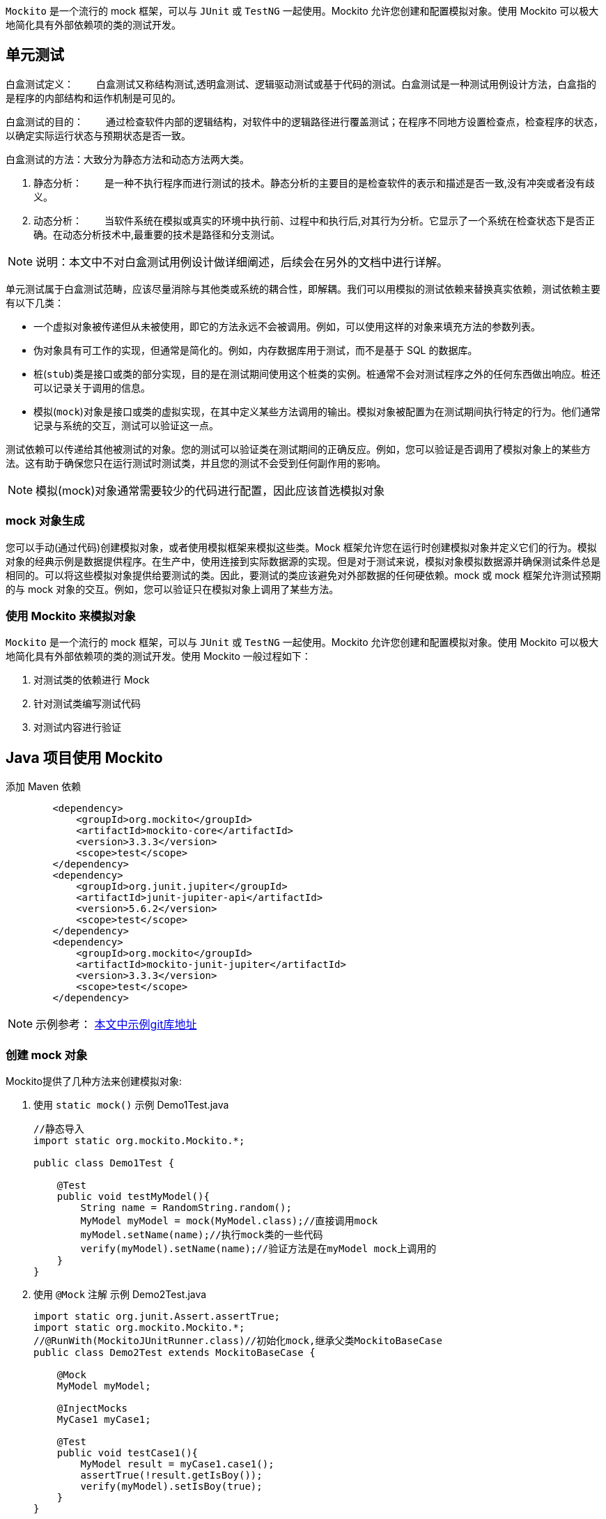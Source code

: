 :page-categories: [guide]
:page-tags: [mockito,powermock,参考指南]
:author: halley.fang
:doctype: book

`Mockito` 是一个流行的 mock 框架，可以与 `JUnit` 或 `TestNG` 一起使用。Mockito 允许您创建和配置模拟对象。使用 Mockito 可以极大地简化具有外部依赖项的类的测试开发。

//more

## 单元测试

白盒测试定义：
　　白盒测试又称结构测试,透明盒测试、逻辑驱动测试或基于代码的测试。白盒测试是一种测试用例设计方法，白盒指的是程序的内部结构和运作机制是可见的。

白盒测试的目的：
　　通过检查软件内部的逻辑结构，对软件中的逻辑路径进行覆盖测试；在程序不同地方设置检查点，检查程序的状态，以确定实际运行状态与预期状态是否一致。

白盒测试的方法：大致分为静态方法和动态方法两大类。

A. 静态分析：
　　是一种不执行程序而进行测试的技术。静态分析的主要目的是检查软件的表示和描述是否一致,没有冲突或者没有歧义。

B. 动态分析：
　　当软件系统在模拟或真实的环境中执行前、过程中和执行后,对其行为分析。它显示了一个系统在检查状态下是否正确。在动态分析技术中,最重要的技术是路径和分支测试。

[NOTE]
====
说明：本文中不对白盒测试用例设计做详细阐述，后续会在另外的文档中进行详解。
====

单元测试属于白盒测试范畴，应该尽量消除与其他类或系统的耦合性，即解耦。我们可以用模拟的测试依赖来替换真实依赖，测试依赖主要有以下几类：

* 一个虚拟对象被传递但从未被使用，即它的方法永远不会被调用。例如，可以使用这样的对象来填充方法的参数列表。
* 伪对象具有可工作的实现，但通常是简化的。例如，内存数据库用于测试，而不是基于 SQL 的数据库。
* 桩(`stub`)类是接口或类的部分实现，目的是在测试期间使用这个桩类的实例。桩通常不会对测试程序之外的任何东西做出响应。桩还可以记录关于调用的信息。
* 模拟(`mock`)对象是接口或类的虚拟实现，在其中定义某些方法调用的输出。模拟对象被配置为在测试期间执行特定的行为。他们通常记录与系统的交互，测试可以验证这一点。

测试依赖可以传递给其他被测试的对象。您的测试可以验证类在测试期间的正确反应。例如，您可以验证是否调用了模拟对象上的某些方法。这有助于确保您只在运行测试时测试类，并且您的测试不会受到任何副作用的影响。

[NOTE]
====
模拟(mock)对象通常需要较少的代码进行配置，因此应该首选模拟对象
====

### mock 对象生成

您可以手动(通过代码)创建模拟对象，或者使用模拟框架来模拟这些类。Mock 框架允许您在运行时创建模拟对象并定义它们的行为。模拟对象的经典示例是数据提供程序。在生产中，使用连接到实际数据源的实现。但是对于测试来说，模拟对象模拟数据源并确保测试条件总是相同的。可以将这些模拟对象提供给要测试的类。因此，要测试的类应该避免对外部数据的任何硬依赖。mock 或 mock 框架允许测试预期的与 mock 对象的交互。例如，您可以验证只在模拟对象上调用了某些方法。

### 使用 Mockito 来模拟对象

`Mockito` 是一个流行的 mock 框架，可以与 `JUnit` 或 `TestNG` 一起使用。Mockito 允许您创建和配置模拟对象。使用 Mockito 可以极大地简化具有外部依赖项的类的测试开发。使用 Mockito 一般过程如下：

. 对测试类的依赖进行 Mock
. 针对测试类编写测试代码
. 对测试内容进行验证


## Java 项目使用 Mockito

添加 Maven 依赖

```xml
        <dependency>
            <groupId>org.mockito</groupId>
            <artifactId>mockito-core</artifactId>
            <version>3.3.3</version>
            <scope>test</scope>
        </dependency>
        <dependency>
            <groupId>org.junit.jupiter</groupId>
            <artifactId>junit-jupiter-api</artifactId>
            <version>5.6.2</version>
            <scope>test</scope>
        </dependency>
        <dependency>
            <groupId>org.mockito</groupId>
            <artifactId>mockito-junit-jupiter</artifactId>
            <version>3.3.3</version>
            <scope>test</scope>
        </dependency>
```

[NOTE]
====
示例参考： link:http://gitlab.wire.cn/platform-test/mock-demo.git[本文中示例git库地址]
====


### 创建 mock 对象

Mockito提供了几种方法来创建模拟对象:

. 使用 `static mock()`
示例 Demo1Test.java
+
```java
//静态导入
import static org.mockito.Mockito.*;

public class Demo1Test {

    @Test
    public void testMyModel(){
        String name = RandomString.random();
        MyModel myModel = mock(MyModel.class);//直接调用mock
        myModel.setName(name);//执行mock类的一些代码
        verify(myModel).setName(name);//验证方法是在myModel mock上调用的
    }
}
```

. 使用 `@Mock` 注解
示例 Demo2Test.java
+
```java
import static org.junit.Assert.assertTrue;
import static org.mockito.Mockito.*;
//@RunWith(MockitoJUnitRunner.class)//初始化mock,继承父类MockitoBaseCase
public class Demo2Test extends MockitoBaseCase {

    @Mock
    MyModel myModel;

    @InjectMocks
    MyCase1 myCase1;

    @Test
    public void testCase1(){
        MyModel result = myCase1.case1();
        assertTrue(!result.getIsBoy());
        verify(myModel).setIsBoy(true);
    }
}
```

[NOTE]
====
Static imports
通过添加 `org.mockito.Mockito.*;` 静态导入，您可以在测试中直接使用诸如 `mock()` 之类的方法。静态导入允许您调用静态成员，即类的方法和字段，而不指定类。
使用静态导入还可以极大地提高测试代码的可读性。
====

[[初始化方式]]
[IMPORTANT]
====
Junit集成Mokito注解有以下种初始化方式：

. @RunWith(MockitoJUnitRunner.class)
. MockitoAnnotations.initMocks(this)
. @Rule

上面例子中写了 `1` 初始化mock的方式，方式 `2` 使用如下:

示例 Demo3Test.java
```java
import static org.junit.Assert.assertTrue;
import static org.mockito.Mockito.verify;

public class Demo3Test {

    @Before
    public void init() {
        MockitoAnnotations.initMocks(this);//其中this就是单元测试所在的类，在initMocks函数中Mockito会根据类中不同的注解（如@Mock, @Spy等）创建不同的mock对象，即初始化工作
    }

    @Mock
    MyModel myModel;

    @InjectMocks
    MyCase1 myCase1;

    @Test
    public void testCase1(){
        MyModel result = myCase1.case1();
        assertTrue(!result.getIsBoy());
        verify(myModel).setIsBoy(true);
    }

}
```

方式3使用如下：

示例 Demo4Test.java
```java
import static org.junit.Assert.assertTrue;
import static org.mockito.Mockito.verify;

public class Demo4Test {

    @Mock
    MyModel myModel;

    @InjectMocks
    MyCase1 myCase1;

    @Rule
    public MockitoRule mockitoRule = MockitoJUnit.rule();

    @Test
    public void testCase1(){
        MyModel result = myCase1.case1();
        assertTrue(!result.getIsBoy());
        verify(myModel).setIsBoy(true);
    }

}
```
====

### 配置测试桩

Mockito允许通过API配置它的mock的返回值。未指定的方法调用返回“空”值:

* null for objects
* 0 for numbers
* false for boolean
* empty collections for collections

#### when thenReturn 和 when thenThrow

mock可以根据传入方法的参数返回不同的值，`when(…​.).thenReturn(…​.)` 方法链用于为具有预定义参数的方法调用指定返回值。您还可以使用像 `anyString` 或 `anyInt` 这样的方法来定义依赖于输入类型的返回值。

示例 Demo5Test.java
```java
import static org.junit.Assert.*;
import static org.mockito.Mockito.*;

/**
 * when thenReturn 示例
 */
public class Demo5Test extends MockitoBaseCase {

    @Mock
    MyModel myModel;

    @Test
    public void testMyModel(){
        String name = RandomString.random();
        when(myModel.getName()).thenReturn(name);
        assertEquals(myModel.getName(),name);
        verify(myModel).getName();
    }

    /**
     * 测试多个返回
     */
    @Test
    public void testMoreThanOneReturnValue(){
        String name1 = RandomString.random();
        String name2 = RandomString.random();
        when(myModel.getName()).thenReturn(name1).thenReturn(name2);
        assertEquals(myModel.getName(),name1);//第一次调用返回name1
        assertEquals(myModel.getName(),name2);//第二次调用返回name2
        assertEquals(myModel.getName(),name2);//超过定义数则调用返回最后一次的赋值name2
        verify(myModel,times(3)).getName();
    }

    /**
         * 测试抛出异常
         */
        @Test
        public void testThrow(){
            when(myModel.getName()).thenThrow(new RuntimeException());
            try {
                myModel.getName();
            }catch (Exception e){
                e.printStackTrace();
            }finally {
                verify(myModel,times(1)).getName();
            }
        }
}
```

#### doReturn when 和 doThrow when

`doReturn(…).when(…)methodCall` 效果类似于 `when(…).then return(…)`，主要使用与以下场景：

* 对void方法进行打桩
* 对spy对象进行打桩
* 对同一个方法多次进行打桩从而在测试过程中改变mock行为

[[示例Demo6Test.java]]
示例 Demo6Test.java
```java
import static org.junit.Assert.*;
import static org.mockito.Mockito.*;

/**
 * doReturn when 示例
 */
public class Demo6Test extends MockitoBaseCase {

    @Mock
    MyModel myModel;

    @Spy
    @InjectMocks
    MyCase1 myCase1;

    @Test
    public void testMyCase1(){
        doReturn(myModel).when(myCase1).case1();
        assertEquals(myCase1.case1().getAge(),0);
        verify(myCase1).case1();
    }

    /**
     * 测试抛出异常
     */
    @Test
    public void testThrow(){
        doThrow(new RuntimeException()).when(myCase1).case1();
        try {
            myCase1.case1();
        }catch (Exception e){
            e.printStackTrace();
        }finally {
            verify(myCase1,times(1)).case1();
        }
    }
}
```

[[spy]]
### 用 Spy 包装 Java 对象

`@Spy` 或 `spy()` 方法可以用来包装一个真实的对象。除非另外指定，否则每个调用都被委托给对象。

代码参照 <<示例Demo6Test.java>>

#### spy 拓展

spy和mock的异同：

. 得到的对象同样可以进行“监管”，即验证和打桩。

. 如果不对spy对象的methodA打桩，那么调用spy对象的methodA时，会调用真实方法。

. 如果不对mock对象的methodA打桩，将doNothing，且返回默认值（null,0,false）。

##### 场景1

```java

public class TestSubject{
   public void methodA(){
      throw new RuntimeException();
   }

   public void methodB(){
      System.out.println("methodB begin");
      methodA();
      methodC()
      System.out.println("methodB end");
   }

   public void methodC(){
      System.out.println("methodC");
   }
}

public class Test{
   //此用例中使用spy的原因是我要测试的是TestSubject的methodB方法，所以调用methodB时必须执行其
   //真实的方法体，methodB会调用methodA，methodA会抛异常，所以要绕过methodA
   @Test
   public void testMethodB(){
      TestSubject t = new TestSubject();
      TestSubject spyT  = Mockito.spy(t);
      //避免调用mehtodB时抛运行时异常。
      doNothing().when(spyT).methodA();
      sptT.methodB();
   }
}
```

##### 场景2

```java

public class TestSubject{
   public int methodA(){
      //根据某成员变量的值去计算得出一个value，这个过程包含了复杂的逻辑和层层方法嵌套调用
      return value；
   }

   public void methodB(){
      int key = methodA();
      switch（key）{
         case 0:
            //do something
         case 1:
            //do something
         case 2:
            //do something
      }
   }

}

public class Test{
   //此用例中使用spy的原因是我要测试的是TestSubject的methodB方法，所以需要
   //调用真实对象的methodB，methodB的输入来自methodA的返回值。但是methodA的计算十分复杂，
   //那么想要methodA返回你想要的值就不那么容易，别人看起来也不直观，不确定methodA否是真的
   //返回0，1，2。那么就可以对methodA打桩，对真实对象打桩，就要用到spy.
   @Test
   public void testMethodB(){
      TestSubject t = new TestSubject();
      TestSubject spyT  = Mockito.spy(t);
      //第一次，第二次，第三次调用methodA时，分别返回0，1，2
      when(spyT.methodA()).thenReturn(0,1,2);
      for(int i=0; i<=2; i++){
         spyT.methodB();
      }
      //assert && verify
   }
}
```

##### 场景3

```java
public class TestSubject{
   public void methodA(){
      System.out.println("methodA");
   }

   public void methodB(int i){
      int key；
      //根据参数i进行复杂运算，得出结果赋值给key
      switch（key）{
         case 0:
            methodA();
         case 1:
            methodC();
         case 2:
            methodD();
      }
   }
   public void methodC(){
      System.out.println("methodC");
   }

   public void methodD(){
      System.out.println("methodD");
   }

}

public class Test{
   //此用例中使用spy的原因是我要测试的是TestSubject的methodB方法，所以需要
   //调用真实对象的methodB，此例中需要verify输入特定的i,是否能分别走进case 0,1,2,
   //methodA,C,D方法体内的东西都没法获取并证明methodA,C,D被调用过。那么就只能verify了，
   //verify只能针对mock对象，其实spy对象，也可以使用verify
   @Test
   public void testMethodB(){
      TestSubject t = new TestSubject();
      TestSubject spyT  = Mockito.spy(t);
      //假定输入1，能让key==0
      spyT.methodB(1);
      //assert && verify
      verify(spyT).methodA();
   }
}
```

##### 场景4

```java
public class TestSubject{

   public void methodB(TestObject obj, i){
      int key；
      //这方法执行的内容非常必要，所以obj需要真实对象。
      obj.doImportantThing();
      //根据参数i进行复杂运算，得出结果赋值给key
      switch（key）{
         case 0:
            LayoutInflater inflater = obj.getLayoutInfalter();
            ViewGroup v = inflater.inflate(R.layout.complex_layout,null,false);
            v.setVisibility(View.GONE);
            //do something can be verify
         case 1:
            methodC();
         case 2:
            methodD();
      }
   }
   public void methodC(){
      System.out.println("methodC");
   }

   public void methodD(){
      System.out.println("methodD");
   }

}

public class TestObject{
   public void doImportantThing(){
      //do something nessisary for TestSubject
   }
   //一个layout文件经常无法inflate出一个ViewGroup，所以很可能你需要该方法返回一个
   //mock对象，然后你可以随心所欲指定inflate出来的ViewGroup对象
   public LayoutInflater getLayoutInfalter(){
      //obtain LayoutInflater
   }
}

public class Test{
   //此用例中使用spy的原因是我要测试的是TestSubject的methodB方法，所以需要
   //调用真实对象的methodB，此例中需要verify输入1后，是否进入case 0;因为
   //TestObject#doImportantThing（）中的内容是必须执行的，所以TestObject需要传入的
   //真实对象，但是R.layout.complex_layout太复杂了，里面都是厂商定制的控件，无法加载，
   //进入case 0后，将无法正常跑下去，那么可以通过spy TestObject，然后对getLayoutInfalter
   //打桩，使得返回一个mock LayoutInfalter，然后再对mock LayoutInfalter的inflate方法打桩，
   //使得不去真正加载R.layout.complex_layout，而是返回一个自己创建好ViewGroup,使得代码
   //能继续跑下去
   @Test
   public void testMethodB(){
      TestSubject t = new TestSubject();
      TestSubject spyT  = Mockito.spy(t);
      TestObject obj = new TestObject();
      TestObject spyObj = Mockito.spy(obj);
      LayoutInflater mockInflater = mock(LayoutInflater.class);
      ViewGroup mockViewGroup = mock(ViewGroup.class);
      when(mockInflater).inflate(anyInt(), isNull(ViewGroup.class), anyBoolean()).thenReturn(mockViewGroup);
      doReturn(mockInflater).when(spyObj).getLayoutInfalter();
      //假定输入1，能让key==0
      spyT.methodB(1);
      //assert && verify
      verify(mockViewGroup).setVisibility(View.GONE);
      //verify other
   }
}
```

总而言之，如果你想对一个真实对象的某个方法打桩( doReturn().when().method() )，verify真实对象的public方法( verify().method() )，绕过真实对象的某个public方法( doNothing().when().method() ),你可以使用spy后的对象，如：
```java
TestSubject t = new TestSubject();
TestSubject spyT = Mockito.spy(t);
```
特别需要注意的是，t和spyT是两个不同的对象，后面的代码必须要使用spyT，打桩才有效，才能verify TestSubject的方法。如果你只是spy(t),而后面的代码仍然调用t.methodB()的话，则打桩无效，无法verify。而要是保证调用的是spyT.methodB()。

对于@Spy，如果发现修饰的变量是 null，会自动调用类的无参构造函数来初始化。所以下面两种写法是等价的：如果没有无参构造函数，必须使用写法2。

```java
// 写法1
@Spy
private ExampleService spyExampleService;

// 写法2
@Spy
private ExampleService spyExampleService = new ExampleService();

```


### Verify 验证模拟对象上的调用

Mockito跟踪所有的方法调用及其对mock对象的参数。可以在模拟对象上使用 `verify()` 方法来验证是否满足指定的条件。例如，您可以验证是否使用某些参数调用了某个方法。这种测试有时被称为行为测试。行为测试不检查方法调用的结果，但它检查使用正确的参数调用方法。如果您不关心值，可以使用 `anyX`，例如 `anyInt` 、`anyString()` 或 `any(YourClass.class)` 方法。

示例 Demo7Test.java
```java

import static org.mockito.Mockito.*;

/**
 * verify 示例
 */
public class Demo7Test extends MockitoBaseCase {

    @Mock
    MyModel myModel;

    @Test
    public void testVerify(){
        myModel.getName();
        myModel.getAge();
        myModel.getAge();
        myModel.getAge();

        // verify记录着这个模拟对象调用了什么方法，调用了多少次，never() 没有被调用，相当于 times(0)，atLeast(N) 至少被调用 N 次，atLeastOnce() 相当于 atLeast(1)，atMost(N) 最多被调用 N 次
        // 参数匹配也可以为：verify(mock).someMethod(anyInt(), anyString());
        verify(myModel).getName();
        verify(myModel,times(1)).getName();
        verify(myModel, never()).getIsBoy();
        verify(myModel, atLeastOnce()).getName();
        verify(myModel, atLeast(2)).getAge();
        verify(myModel, atMost(3)).getAge();
        // This let's you check that no other methods where called on this object.
        // You call it after you have verified the expected method calls.
        verifyNoMoreInteractions(myModel);
    }

}
```

### 使用 @InjectMocks 进行依赖注入

`@InjectMocks` 注释，它尝试根据类型进行构造函数、方法或字段依赖注入,其余用@Mock（或@Spy）注解创建的mock将被注入到用该实例中。例如，假设您有以下类。

```java
public class MyCase2 {

    private MyModel myModel;
    private MyCase1 myCase1;

    public MyCase2(MyModel myModel, MyCase1 myCase1) {
        super();
        this.myModel = myModel;
        this.myCase1 = myCase1;
    }

    public void initialize() {
        myCase1.case1();
    }
}
```

这个类可以通过Mockito来构造，它的依赖关系可以通过模仿对象来实现，如下面的代码片段所示。

示例 Demo8Test.java
```java
import static org.mockito.Mockito.*;

/**
 * InjectMocks 示例
 */
public class Demo8Test extends MockitoBaseCase {

    @Mock
    MyModel myModel;

    @Spy
    @InjectMocks
    MyCase1 myCase1;

    @InjectMocks
    MyCase2 myCase2;

    @Test
    public void testVerify(){
        doReturn(myModel).when(myCase1).case1();
        myCase2.initialize();
        verify(myCase1).case1();
    }

}
```

### Argument matchers 参数匹配器
参数匹配器可以让打桩和验证变得更加灵活和方便，匹配器例如：anyString()，any()等。注意：当传参中有有一个参数使用了参数匹配器，则其他的传参也必须是参数匹配器。

示例 Demo9Test.java
```java
public class Demo9Test extends MockitoBaseCase {

    @Spy
    MyCase1 case1;

    @Test
    public void testMatchers(){
        String str = RandomString.random();
        doReturn(str).when(case1).matchers(anyString(),ArgumentMatchers.<MyModel>any());
        String result = case1.matchers(anyString(),ArgumentMatchers.<MyModel>any());
        assertEquals(result,str);
    }
}
```

### ArgumentCaptor 参数获取

`ArgumentCaptor` 类允许在验证期间访问方法调用的参数。这允许捕获方法调用的这些参数，并在测试中使用它们。


示例 Demo10Test.java
```java
import static org.mockito.Mockito.*;

/**
 * captor.capture() 示例
 */
public class Demo10Test extends MockitoBaseCase {

    @Captor
    private ArgumentCaptor<Integer> captor;

    @Mock
    MyModel myModel;

    @Test
    public void testArgumentCaptor(){
        myModel.setAge(10);
        verify(myModel).setAge(captor.capture());
    }

}
```

### Answers

当遇到一些比较复杂的结果时可以定义一个 `Answers` 对象。当 `thenReturn` 每次返回一个预定义的值时，通过 `answers` 您可以根据提供给桩方法的参数计算响应。如果您的桩方法要对其中一个参数调用一个函数，或者如果您的方法要返回第一个参数以允许方法链接，那么这将非常有用。对于后者，存在一个静态方法。还请注意，有不同的方式配置一个 `answers`:

```java
import static org.mockito.AdditionalAnswers.returnsFirstArg;

@Test
public final void answerTest() {
    // with doAnswer():
    doAnswer(returnsFirstArg()).when(list).add(anyString());
    // with thenAnswer():
    when(list.add(anyString())).thenAnswer(returnsFirstArg());
    // with then() alias:
    when(list.add(anyString())).then(returnsFirstArg());
}
```

或者如果你需要回调你的参数:

```java
@Test
public final void callbackTest() {
    ApiService service = mock(ApiService.class);
    when(service.login(any(Callback.class))).thenAnswer(i -> {
        Callback callback = i.getArgument(0);
        callback.notify("Success");
        return null;
    });
}
```

甚至可以模仿 `DAO` 这样的持久性服务，但是如果您的答案变得过于复杂，您应该考虑创建一个伪类而不是模仿类

```java
List<User> userMap = new ArrayList<>();
UserDao dao = mock(UserDao.class);
when(dao.save(any(User.class))).thenAnswer(i -> {
    User user = i.getArgument(0);
    userMap.add(user.getId(), user);
    return null;
});
when(dao.find(any(Integer.class))).thenAnswer(i -> {
    int id = i.getArgument(0);
    return userMap.get(id);
});
```

### Mocking final classes

[NOTE]
====
Mockito Mocking final classes 实际上是使用的 PowerMock 进行的代理，所以建议直接使用 PowerMock
====

这个功能默认是隐藏关闭的，要开启则需要在 `src/test/resources/mockito-extensions/` 或者 `src/mockito-extensions/` 目录下创建 `org.mockito.plugins.MockMaker` 文件，在文件中加入以下内容:
```
mock-maker-inline
```
配置完成后就可以mock final class了
```java
final class FinalClass {
    public final String finalMethod() { return "something"; }
}

@Test
public final void mockFinalClassTest() {
     FinalClass instance = new FinalClass();

     FinalClass mock = mock(FinalClass.class);
     when(mock.finalMethod()).thenReturn("that other thing");

     assertNotEquals(mock.finalMethod(), instance.finalMethod());
}
```

## Java 项目使用 PowerMock
Mockito不能模拟静态方法。为此，您可以使用 `Powermock`。PowerMock提供了一个名为 `PowerMockito` 的类，用于创建模拟/对象/类并初始化验证和期望，您还可以使用Mockito设置和验证期望(例如 `times()`、`anyInt()`)。

maven配置
```xml
<dependency>
    <groupId>org.powermock</groupId>
    <artifactId>powermock-module-junit4</artifactId>
    <version>2.0.7</version>
    <scope>test</scope>
</dependency>
<dependency>
    <groupId>org.powermock</groupId>
    <artifactId>powermock-api-mockito2</artifactId>
    <version>2.0.7</version>
    <scope>test</scope>
</dependency>
<dependency>
    <groupId>org.powermock</groupId>
    <artifactId>powermock-module-junit4-rule-agent</artifactId>
    <version>2.0.7</version>
    <scope>test</scope>
</dependency>
```

```java
// PowerMock有两个重要的注解：
      –@RunWith(PowerMockRunner.class)
      –@PrepareForTest( { YourClassWithEgStaticMethod.class })
     // 如果你的测试用例里没有使用注解@PrepareForTest，那么可以不用加注解@RunWith(PowerMockRunner.class)，反之亦然。当你需要使用PowerMock强大功能（Mock静态、final、私有方法等）的时候，就需要加注解@PrepareForTest。
```

### 编写powermock用例步骤

* 类上面先写这两个注解@RunWith(PowerMockRunner.class)、@PrepareForTest(StudentService.class)
* 先模拟一个假对象即studentdao方法中的局部变量
* 用无参的方式new对象
* 再模拟这个对象被调用时，是否有返回，有返回值给出默认值，没有用doNothing()
* 验证有返回值使用assertEquals即可，无返回值使用Mockito.verify验证

有以下待测试类：
```java
public class MyCase4 {

    @Autowired
    MyCase3 myCase3;

    public String caseStatic(){
       return MyCase3.caseStatic();
    }

    public Boolean caseFinal() {
        return myCase3.caseFinal();
    }

    public Boolean casePrivate() {
        return myCase3.casePrivate();
    }
}
```
依赖类：
```java
public class MyCase3 {

    public static String caseStatic(){
        return "";
    }

    public final Boolean caseFinal(){
        return true;
    }

    Boolean casePrivate(){
        return false;
    }
}
```
以下测试示例代码参见示例 Demo11Test.java

### Mock静态方法

```java
import static org.junit.Assert.assertEquals;
import static org.powermock.api.mockito.PowerMockito.*;

@PrepareForTest(MyCase3.class)
public class Demo11Test extends PowerMockBaseCase {

  @Test
  public void testStatic() {
      mockStatic(MyCase3.class);
      String str = RandomString.random();
      when(MyCase3.caseStatic()).thenReturn(str);
      String result = case4.caseStatic();
      assertEquals(result, str);
  }
}
```

### Mock Final方法

```java
@Test
    public void testFinal() {
        when(case3.caseFinal()).thenReturn(true);
        Boolean result = case4.caseFinal();
        assertTrue(result);
    }

```

### Mock 方法内部new出来的对象（模拟构造函数）

```java
@Test
    public void testVoid() throws Exception {
        whenNew(MyCase3.class).withNoArguments().thenReturn(case3);
        MyCase3 testCase = new MyCase3();
        when(testCase.caseFinal()).thenReturn(false);
        Boolean result = testCase.caseFinal();
        assertTrue(!result);
    }
```

### Mock Private方法

```java
@Test
    public void testPrivate() throws Exception {
        when(case3, "casePrivate").thenCallRealMethod();
        Boolean result = case4.casePrivate();
        assertTrue(!result);
    }
```

## 单元测试运行

### Junit test

IntelliJ IDEA 自带了 `jupiter-api` 实现，连 `jnit-jupiter-engine` 都可以不要。

### mvn test

若要用 `mvn test` 在控制台下运行测试用例，还要为 `maven-surefire-plugin` 加上一个内部依赖，在 `pom.xml` 文件中

```xml
<build>
    <plugins>
        <plugin>
            <artifactId>maven-surefire-plugin</artifactId>
            <version>2.21.0</version>
            <dependencies>
                <dependency>
                    <groupId>org.junit.platform</groupId>
                    <artifactId>junit-platform-surefire-provider</artifactId>
                    <version>1.2.0</version>
                </dependency>
            </dependencies>
        </plugin>
    </plugins>
</build>
```

然后执行控制台命令
```sh
mvn test
```

## 集成Jacoco和Sonar

maven配置
```xml
<dependencies>
        <dependency>
            <groupId>org.powermock</groupId>
            <artifactId>powermock-module-junit4</artifactId>
            <version>2.0.7</version>
            <scope>test</scope>
        </dependency>
      <dependency>
        <groupId>org.powermock</groupId>
        <artifactId>powermock-api-mockito2</artifactId>
        <version>2.0.7</version>
        <scope>test</scope>
      </dependency>
      <dependency>
        <groupId>org.powermock</groupId>
        <artifactId>powermock-module-junit4-rule-agent</artifactId>
        <version>2.0.7</version>
        <scope>test</scope>
      </dependency>
      <dependency>
        <groupId>junit</groupId>
        <artifactId>junit</artifactId>
        <version>4.13.1</version>
        <scope>test</scope>
      </dependency>
      <dependency>
        <groupId>org.jacoco</groupId>
        <artifactId>org.jacoco.agent</artifactId>
        <version>0.8.6</version>
        <classifier>runtime</classifier>
        <scope>test</scope>
      </dependency>
      <dependency>
        <groupId>org.codehaus.sonar-plugins.java</groupId>
        <artifactId>sonar-jacoco-plugin</artifactId>
        <version>2.3</version>
      </dependency>
    </dependencies>

    ...
    <plugin>
        <groupId>org.apache.maven.plugins</groupId>
        <artifactId>maven-surefire-plugin</artifactId>
        <configuration>
          <systemPropertyVariables>
            <jacoco-agent.destfile>target/jacoco.exec</jacoco-agent.destfile>
          </systemPropertyVariables>
          <!--暂时跳过测试代码的编译和运行-->
          <skip>false</skip>
        </configuration>
      </plugin>
      <plugin>
        <groupId>org.jacoco</groupId>
        <artifactId>jacoco-maven-plugin</artifactId>
        <version>0.8.6</version>
        <executions>
          <execution>
            <id>default-instrument</id>
            <goals>
              <goal>instrument</goal>
            </goals>
          </execution>
          <execution>
            <id>default-restore-instrumented-classes</id>
            <goals>
              <goal>restore-instrumented-classes</goal>
            </goals>
          </execution>
          <execution>
            <id>report</id>
            <phase>prepare-package</phase>
            <goals>
              <goal>report</goal>
            </goals>
          </execution>
        </executions>
      </plugin>
      <plugin>
        <groupId>org.sonarsource.scanner.maven</groupId>
        <artifactId>sonar-maven-plugin</artifactId>
        <version>3.7.0.1746</version>
      </plugin>
      ...
```

执行命令：

```sh
mvn clean verify sonar:sonar
```
单元测试结果如图：

.单元测试结果
image::/images/unitest/u1.png[]

覆盖率查看如图：

.覆盖率视图
image::/images/unitest/c1.png[]

.覆盖率详情
image::/images/unitest/c2.png[]

[NOTE]
====
sonar配置以及覆盖率分析详细在其他blog中进行详述。
====

## GitLab CI 持续集成

[NOTE]
====
GitLab CI 持续集成后续在其他文档中进行详细描述。
====


## 附录

### 参考链接

* link:https://github.com/powermock/powermock/wiki/PowerMock-Configuration[powermock]
* link:https://www.javadoc.io/doc/org.mockito/mockito-core/2.7.17/org/mockito/Mockito.html#[mokito]

### UserController.java 测试代码示例

. UserController.java 测试代码示例

```java

import org.junit.Before;
import org.junit.Test;
import org.junit.runner.RunWith;
import org.mockito.*;
import org.powermock.core.classloader.annotations.PrepareForTest;
import org.powermock.modules.junit4.PowerMockRunner;
import org.springframework.core.env.Environment;
import org.springframework.web.context.request.async.DeferredResult;
import javax.servlet.http.HttpServletRequest;
import javax.servlet.http.HttpServletResponse;
import java.util.ArrayList;
import java.util.HashMap;
import java.util.List;
import java.util.Map;
import java.util.function.Supplier;

import static org.junit.Assert.assertEquals;
import static org.mockito.Mockito.*;
import static org.powermock.api.mockito.PowerMockito.mockStatic;

@RunWith(PowerMockRunner.class)
@PrepareForTest({UserController.class,SecurityUtil.class, MetricsUtil.class})
public class UserControllerPowermockTest{

    @Mock
    private HttpServletRequest request;

    @Mock
    private HttpServletResponse response;

    @Mock
    private TenantUser tenantUser;

    @Mock
    private MenuService menuService;

    @Mock
    private PreferenceService preferenceService;

    @Mock
    private WireProperties WireProperties;

    @Mock
    private TenantManager tenantManager;

    @Mock
    Environment env;

    @Mock
    private TenantProjectService projectService;

    @Spy
    @InjectMocks
    private UserController spyUserController = new UserController();

    @Before
    public void init() throws Exception {
        mockStatic(SecurityUtil.class);
        when(SecurityUtil.currentUser()).thenReturn(tenantUser);
        when(tenantUser.getUsername()).thenReturn("testname");
        when(tenantUser.getDomain()).thenReturn("testname");
        when(tenantUser.getFullName()).thenReturn("testname");
        when(tenantUser.getCommonName()).thenReturn("testname");
        when(tenantUser.isAdmin()).thenReturn(true);
        when(tenantUser.getRole()).thenReturn("testname");
        List<String> list = new ArrayList<>();
        list.add("test");
        list.add("admin");
        when(tenantUser.getRoles()).thenReturn(list);
        doReturn("20MB").when(env).getProperty("spring.servlet.multipart.max-file-size");
        doReturn("100").when(env).getProperty("spring.servlet.multipart.max-request-size");
//        PowerMockito.doReturn(null).when(spyUserController,"buildAppConfigData",WireProperties);
//        PowerMockito.doReturn(null).when(spyUserController,"buildMultipartConfigData",env);
        Map<String, Object> ext = new HashMap<>();
        ext.put("ext","ext test");
        when(tenantUser.getExt()).thenReturn(ext);
    }

    /**
     * 测试 UserController user方法
     * @throws Exception
     * @authour Halley.Fang
     */
    @Test
    public void testUser() throws Exception {
        Map<String, Object> preferences = new HashMap<>();
        preferences.put("client.test","v test");
        doReturn(preferences).when(preferenceService).getValuesByKeyPrefix(Mockito.anyString(),Mockito.anyString(),Mockito.anyString());
        mockStatic(MetricsUtil.class);
        final ResponseData[] rsp = new ResponseData[1];
        when(MetricsUtil.timerRecord(Mockito.anyString(),Mockito.anyObject(),Mockito.any(Supplier.class))).thenAnswer(
                i -> {
                    Supplier s = (Supplier) i.getArguments()[2];
                    if(null != s){
                        rsp[0] = (ResponseData) s.get();
                    }
                    return rsp[0];
                } );
        doAnswer(i -> {
            HttpService service = (HttpService) i.getArguments()[2];
            if(null != service) {
                service.service(request, response);
            }
            DeferredResult deferredResult = new DeferredResult();
            deferredResult.setResult("user test");
            return deferredResult;
        }).when(spyUserController).runWithDefer(Mockito.anyObject(),Mockito.anyObject(),Mockito.any(HttpService.class));
        //调用测试
        DeferredResult result = spyUserController.user(request, response);
        //断言
        assertEquals("user test", result.getResult().toString());
        String rsp_data = "{commonName=testname, role=testname, appConfig={wire.jod-converter.enabled=false, wire.production-mode=false}, domain=testname, roles=[test, admin], preference={client.test=v test, client.version=[]}, multipartConfig={spring.servlet.multipart.max-request-size=100, spring.servlet.multipart.max-file-size=20480KB}, name=testname, admin=true, userExt={ext=ext test}, username=testname}";
        assertEquals(rsp_data,rsp[0].getData().toString());
        //验证
        verify(spyUserController,times(1)).user(request,response);
        verify(spyUserController,times(1)).runWithDefer(Mockito.anyObject(),Mockito.anyObject(),Mockito.any(HttpService.class));
    }

    /**
     * 测试 UserController user方法 if分支测试
     * @throws Exception
     * @authour Halley.Fang
     */
    @Test
    public void testUser2() throws Exception {
        Map<String, Object> preferences = new HashMap<>();
        preferences.put("client.version","v test");
        doReturn(preferences).when(preferenceService).getValuesByKeyPrefix(Mockito.anyString(),Mockito.anyString(),Mockito.anyString());
        mockStatic(MetricsUtil.class);
        final ResponseData[] rsp = new ResponseData[1];
        when(MetricsUtil.timerRecord(Mockito.anyString(),Mockito.anyObject(),Mockito.any(Supplier.class))).thenAnswer(
                i -> {
                    Supplier s = (Supplier) i.getArguments()[2];
                    if(null != s){
                        rsp[0] = (ResponseData) s.get();
                    }
                    return rsp[0];
                } );
        doAnswer(i -> {
            HttpService service = (HttpService) i.getArguments()[2];
            if(null != service) {
                service.service(request, response);
            }
            DeferredResult deferredResult = new DeferredResult();
            deferredResult.setResult("user test");
            return deferredResult;
        }).when(spyUserController).runWithDefer(Mockito.anyObject(),Mockito.anyObject(),Mockito.any(HttpService.class));
        //调用测试
        DeferredResult result = spyUserController.user(request, response);
        //断言
        assertEquals("user test", result.getResult().toString());
        String rsp_data = "{commonName=testname, role=testname, appConfig={wire.jod-converter.enabled=false, wire.production-mode=false}, domain=testname, roles=[test, admin], preference={client.version=v test}, multipartConfig={spring.servlet.multipart.max-request-size=100, spring.servlet.multipart.max-file-size=20480KB}, name=testname, admin=true, userExt={ext=ext test}, username=testname}";
        assertEquals(rsp_data,rsp[0].getData().toString());
        //验证
        verify(spyUserController,times(1)).user(request,response);
        verify(spyUserController,times(1)).runWithDefer(Mockito.anyObject(),Mockito.anyObject(),Mockito.any(HttpService.class));
    }

    /**
     * 测试 UserController menu方法
     * @throws Exception
     * @authour Halley.Fang
     */
    @Test
    public void testMenu() throws Exception {
        when(menuService.getMenu(Mockito.anyObject(),Mockito.anyList())).thenReturn(null);
        mockStatic(MetricsUtil.class);
        final ResponseData[] rsp = new ResponseData[1];
        when(MetricsUtil.timerRecord(Mockito.anyString(),Mockito.anyObject(),Mockito.any(Supplier.class))).thenAnswer(
                i -> {
                    Supplier s = (Supplier) i.getArguments()[2];
                    if(null != s){
                        rsp[0] = (ResponseData) s.get();
                    }
                    return rsp[0];
                } );
        doAnswer(i -> {
            HttpService service = (HttpService) i.getArguments()[2];
            if(null != service) {
                service.service(request, response);
            }
            DeferredResult deferredResult = new DeferredResult();
            deferredResult.setResult("menu test");
            return deferredResult;
        }).when(spyUserController).runWithDefer(Mockito.anyObject(),Mockito.anyObject(),Mockito.any(HttpService.class));
        //调用测试
        DeferredResult result = spyUserController.menu(request, response);
        //断言
        assertEquals("menu test", result.getResult().toString());
        String rsp_data = "{admin=true, menu=null, favorite_menus=[]}";
        assertEquals(rsp_data,rsp[0].getData().toString());
        //验证
        verify(spyUserController,times(1)).menu(request,response);
        verify(spyUserController,times(1)).runWithDefer(Mockito.anyObject(),Mockito.anyObject(),Mockito.any(HttpService.class));
    }
    }

```
